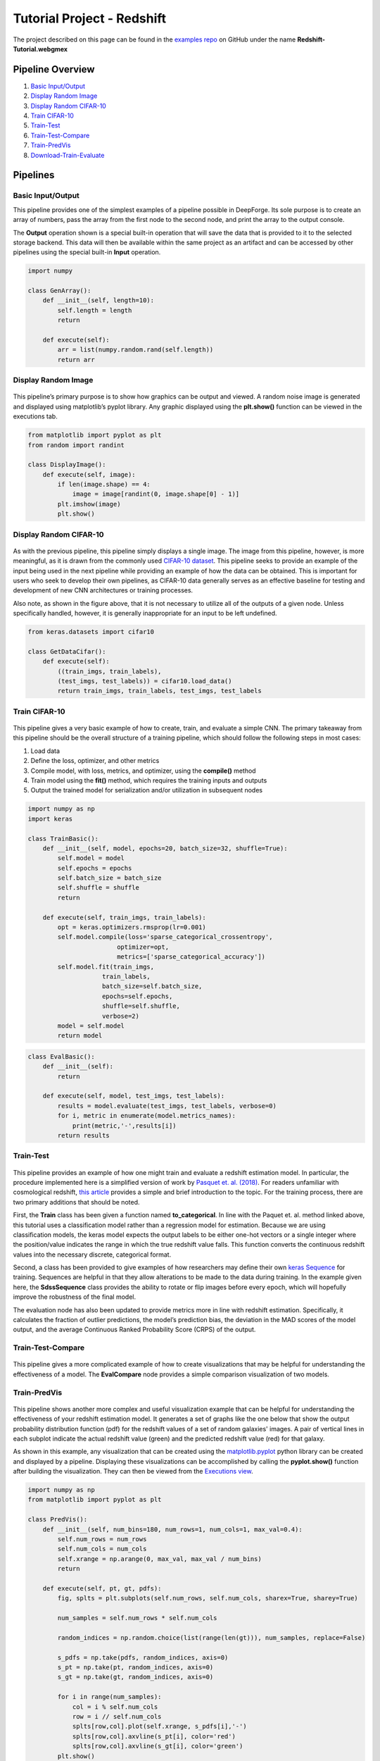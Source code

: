 Tutorial Project - Redshift
===========================
The project described on this page can be found in the `examples repo <https://github.com/deepforge-dev/examples/tree/master/redshift-tutorial>`_ on GitHub under the name **Redshift-Tutorial.webgmex**

Pipeline Overview
-----------------
1. `Basic Input/Output`_
2. `Display Random Image`_
3. `Display Random CIFAR-10`_
4. `Train CIFAR-10`_
5. `Train-Test`_
6. `Train-Test-Compare`_
7. `Train-PredVis`_
8. `Download-Train-Evaluate`_

Pipelines
---------


Basic Input/Output
~~~~~~~~~~~~~~~~~~
This pipeline provides one of the simplest examples of a pipeline possible in DeepForge. Its sole purpose is to create an array of numbers, pass the array from the first node to the second node, and print the array to the output console.

The **Output** operation shown is a special built-in operation that will save the data that is provided to it to the selected storage backend. This data will then be available within the same project as an artifact and can be accessed by other pipelines using the special built-in **Input** operation.

.. figure:: basic-io.png
    :align: center


.. code-block:: python

    import numpy

    class GenArray():
        def __init__(self, length=10):
            self.length = length
            return

        def execute(self):
            arr = list(numpy.random.rand(self.length))
            return arr


Display Random Image
~~~~~~~~~~~~~~~~~~~~
.. figure:: display-rand-img.png
    :align: center

This pipeline’s primary purpose is to show how graphics can be output and viewed. A random noise image is generated and displayed using matplotlib’s pyplot library.  Any graphic displayed using the **plt.show()** function can be viewed in the executions tab.

.. code-block:: python

    from matplotlib import pyplot as plt
    from random import randint

    class DisplayImage():
        def execute(self, image):
            if len(image.shape) == 4:
                image = image[randint(0, image.shape[0] - 1)]
            plt.imshow(image)
            plt.show()

Display Random CIFAR-10
~~~~~~~~~~~~~~~~~~~~~~~
.. figure:: display-cifar.png
    :align: center

As  with  the  previous  pipeline,  this  pipeline  simply  displays  a  single  image.   The  image  from  this pipeline, however, is more meaningful, as it is drawn from the commonly used `CIFAR-10 dataset <http://www.cs.toronto.edu/~kriz/cifar.html>`_. This pipeline seeks to provide an example of the input being used in the next pipeline while providing an example of how the data can be obtained. This is important for users who seek to develop their own pipelines, as CIFAR-10 data generally serves as an effective baseline for testing and development of new CNN architectures or training processes.

Also note, as shown in the figure above, that it is not necessary to utilize all of the outputs of a given node. Unless specifically handled, however, it is generally inappropriate for an input to be left undefined.

.. code-block:: python

    from keras.datasets import cifar10

    class GetDataCifar():
        def execute(self):
            ((train_imgs, train_labels),
            (test_imgs, test_labels)) = cifar10.load_data()
            return train_imgs, train_labels, test_imgs, test_labels

Train CIFAR-10
~~~~~~~~~~~~~~
.. figure:: train-basic.png
    :align: center

This pipeline gives a very basic example of how to create, train, and evaluate a simple CNN. The primary takeaway from this pipeline should be the overall structure of a training pipeline, which should follow the following steps in most cases:

1. Load data
2. Define the loss, optimizer, and other metrics
3. Compile model, with loss, metrics, and optimizer, using the **compile()** method
4. Train model using the **fit()** method, which requires the training inputs and outputs
5. Output the trained model for serialization and/or utilization in subsequent nodes

.. code-block:: python

    import numpy as np
    import keras

    class TrainBasic():
        def __init__(self, model, epochs=20, batch_size=32, shuffle=True):
            self.model = model
            self.epochs = epochs
            self.batch_size = batch_size
            self.shuffle = shuffle
            return

        def execute(self, train_imgs, train_labels):
            opt = keras.optimizers.rmsprop(lr=0.001)
            self.model.compile(loss='sparse_categorical_crossentropy',
                            optimizer=opt,
                            metrics=['sparse_categorical_accuracy'])
            self.model.fit(train_imgs,
                        train_labels,
                        batch_size=self.batch_size,
                        epochs=self.epochs,
                        shuffle=self.shuffle,
                        verbose=2)
            model = self.model
            return model

.. code-block:: python

    class EvalBasic():
        def __init__(self):
            return

        def execute(self, model, test_imgs, test_labels):
            results = model.evaluate(test_imgs, test_labels, verbose=0)
            for i, metric in enumerate(model.metrics_names):
                print(metric,'-',results[i])
            return results

Train-Test
~~~~~~~~~~
.. figure:: train-single.png
    :align: center

This pipeline provides an example of how one might train and evaluate a redshift estimation model. In particular, the procedure implemented here is a simplified version of work by `Pasquet et. al. (2018) <https://www.aanda.org/articles/aa/abs/2019/01/aa33617-18/aa33617-18.html>`_. For readers unfamiliar with cosmological redshift, `this article <https://earthsky.org/astronomy-essentials/what-is-a-redshift>`_ provides a simple and brief introduction to the topic. For the training process, there are two primary additions that should be noted.

First, the **Train** class has been given a function named **to_categorical**. In line with the Paquet et. al. method linked above, this tutorial uses a classification model rather than a regression model for estimation. Because we are using classification models, the keras model expects the output labels to be either one-hot vectors or a single integer where the position/value indicates the range in which the true redshift value falls. This function converts the continuous redshift values into the necessary discrete, categorical format.

Second, a class has been provided to give examples of how researchers may define their own `keras Sequence <https://keras.io/api/utils/python_utils/#sequence-class>`_ for training. Sequences are helpful in that they allow alterations to be made to the data during training. In the example given here, the **SdssSequence** class provides the ability to rotate or flip images before every epoch, which will hopefully improve the robustness of the final model.

The evaluation node has also been updated to provide metrics more in line with redshift estimation. Specifically, it calculates the fraction of outlier predictions, the model’s prediction bias, the deviation in the MAD scores of the model output, and the average Continuous Ranked Probability Score (CRPS) of the output.


Train-Test-Compare
~~~~~~~~~~~~~~~~~~
.. figure:: train-compare.png
    :align: center

This pipeline gives a more complicated example of how to create visualizations that may be helpful for understanding the effectiveness of a model. The **EvalCompare** node provides a simple comparison visualization of two models.


Train-PredVis
~~~~~~~~~~~~~
.. figure:: vis-pred.png
    :align: center

This pipeline shows another more complex and useful visualization example that can be helpful for understanding the effectiveness of your redshift estimation model. It generates a set of graphs like the one below that show the output probability distribution function (pdf) for the redshift values of a set of random galaxies' images. A pair of vertical  lines in each subplot indicate the actual redshift value (green) and the predicted redshift value (red) for that galaxy.

As shown in this example, any visualization that can be created using the `matplotlib.pyplot <https://matplotlib.org/3.2.2/api/_as_gen/matplotlib.pyplot.html>`_ python library can be created and displayed by a pipeline. Displaying these visualizations can be accomplished by calling the **pyplot.show()** function after building the visualization. They can then be viewed from the `Executions view <../fundamentals/interface.rst#Executions>`_.


.. code-block:: python

    import numpy as np
    from matplotlib import pyplot as plt

    class PredVis():
        def __init__(self, num_bins=180, num_rows=1, num_cols=1, max_val=0.4):
            self.num_rows = num_rows
            self.num_cols = num_cols
            self.xrange = np.arange(0, max_val, max_val / num_bins)
            return

        def execute(self, pt, gt, pdfs):
            fig, splts = plt.subplots(self.num_rows, self.num_cols, sharex=True, sharey=True)
            
            num_samples = self.num_rows * self.num_cols
            
            random_indices = np.random.choice(list(range(len(gt))), num_samples, replace=False)
            
            s_pdfs = np.take(pdfs, random_indices, axis=0)
            s_pt = np.take(pt, random_indices, axis=0)
            s_gt = np.take(gt, random_indices, axis=0)
            
            for i in range(num_samples):
                col = i % self.num_cols
                row = i // self.num_cols
                splts[row,col].plot(self.xrange, s_pdfs[i],'-')
                splts[row,col].axvline(s_pt[i], color='red')
                splts[row,col].axvline(s_gt[i], color='green')
            plt.show()

.. figure:: vis-pred-plot.png
    :align: center

Download-Train-Evaluate
~~~~~~~~~~~~~~~~~~~~~~~
.. figure:: download.png
    :align: center

This pipeline provides an example of how data can be retrieved and utilized in the same pipeline. The previous pipelines use manually uploaded artifacts.  In many real cases, users may desire to retrieve novel data or more specific data using SciServer’s CasJobs API. In such cases, the **DownloadSDSS** node here makes downloading data relatively simple for users. It should be noted that the data downloaded is not in a form easily usable by our models and first requires moderate preprocessing, which is performed in the **Preprocessing** node. This general structure of download-process-train is a common pattern, as data is rarely supplied in a clean, immediately usable format.